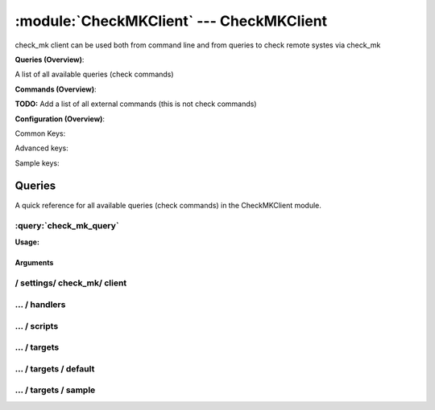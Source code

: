 .. default-domain:: nscp

.. module:: CheckMKClient
    :synopsis: check_mk client can be used both from command line and from queries to check remote systes via check_mk

=========================================
:module:`CheckMKClient` --- CheckMKClient
=========================================
check_mk client can be used both from command line and from queries to check remote systes via check_mk

**Queries (Overview)**:

A list of all available queries (check commands)

.. csv-table:: 
    :class: contentstable 
    :delim: | 
    :header: "Command", "Description"

    :query:`check_mk_query` | Request remote information via check_mk.




**Commands (Overview)**: 

**TODO:** Add a list of all external commands (this is not check commands)

**Configuration (Overview)**:


Common Keys:

.. csv-table:: 
    :class: contentstable 
    :delim: | 
    :header: "Path / Section", "Key", "Description"

    :confpath:`/settings/check_mk/client` | :confkey:`~/settings/check_mk/client.channel` | CHANNEL
    :confpath:`/settings/check_mk/client/targets/default` | :confkey:`~/settings/check_mk/client/targets/default.address` | TARGET ADDRESS
    :confpath:`/settings/check_mk/client/targets/default` | :confkey:`~/settings/check_mk/client/targets/default.allowed ciphers` | ALLOWED CIPHERS
    :confpath:`/settings/check_mk/client/targets/default` | :confkey:`~/settings/check_mk/client/targets/default.certificate` | SSL CERTIFICATE
    :confpath:`/settings/check_mk/client/targets/default` | :confkey:`~/settings/check_mk/client/targets/default.timeout` | TIMEOUT
    :confpath:`/settings/check_mk/client/targets/default` | :confkey:`~/settings/check_mk/client/targets/default.use ssl` | ENABLE SSL ENCRYPTION
    :confpath:`/settings/check_mk/client/targets/default` | :confkey:`~/settings/check_mk/client/targets/default.verify mode` | VERIFY MODE

Advanced keys:

.. csv-table:: 
    :class: contentstable 
    :delim: | 
    :header: "Path / Section", "Key", "Default Value", "Description"

    :confpath:`/settings/check_mk/client/targets/default` | :confkey:`~/settings/check_mk/client/targets/default.alias` | ALIAS
    :confpath:`/settings/check_mk/client/targets/default` | :confkey:`~/settings/check_mk/client/targets/default.ca` | CA
    :confpath:`/settings/check_mk/client/targets/default` | :confkey:`~/settings/check_mk/client/targets/default.certificate format` | CERTIFICATE FORMAT
    :confpath:`/settings/check_mk/client/targets/default` | :confkey:`~/settings/check_mk/client/targets/default.certificate key` | SSL CERTIFICATE
    :confpath:`/settings/check_mk/client/targets/default` | :confkey:`~/settings/check_mk/client/targets/default.dh` | DH KEY
    :confpath:`/settings/check_mk/client/targets/default` | :confkey:`~/settings/check_mk/client/targets/default.host` | TARGET HOST
    :confpath:`/settings/check_mk/client/targets/default` | :confkey:`~/settings/check_mk/client/targets/default.is template` | IS TEMPLATE
    :confpath:`/settings/check_mk/client/targets/default` | :confkey:`~/settings/check_mk/client/targets/default.parent` | PARENT
    :confpath:`/settings/check_mk/client/targets/default` | :confkey:`~/settings/check_mk/client/targets/default.port` | TARGET PORT

Sample keys:

.. csv-table:: 
    :class: contentstable 
    :delim: | 
    :header: "Path / Section", "Key", "Default Value", "Description"

    :confpath:`/settings/check_mk/client/targets/sample` | :confkey:`~/settings/check_mk/client/targets/sample.address` | TARGET ADDRESS
    :confpath:`/settings/check_mk/client/targets/sample` | :confkey:`~/settings/check_mk/client/targets/sample.alias` | ALIAS
    :confpath:`/settings/check_mk/client/targets/sample` | :confkey:`~/settings/check_mk/client/targets/sample.allowed ciphers` | ALLOWED CIPHERS
    :confpath:`/settings/check_mk/client/targets/sample` | :confkey:`~/settings/check_mk/client/targets/sample.ca` | CA
    :confpath:`/settings/check_mk/client/targets/sample` | :confkey:`~/settings/check_mk/client/targets/sample.certificate` | SSL CERTIFICATE
    :confpath:`/settings/check_mk/client/targets/sample` | :confkey:`~/settings/check_mk/client/targets/sample.certificate format` | CERTIFICATE FORMAT
    :confpath:`/settings/check_mk/client/targets/sample` | :confkey:`~/settings/check_mk/client/targets/sample.certificate key` | SSL CERTIFICATE
    :confpath:`/settings/check_mk/client/targets/sample` | :confkey:`~/settings/check_mk/client/targets/sample.dh` | DH KEY
    :confpath:`/settings/check_mk/client/targets/sample` | :confkey:`~/settings/check_mk/client/targets/sample.host` | TARGET HOST
    :confpath:`/settings/check_mk/client/targets/sample` | :confkey:`~/settings/check_mk/client/targets/sample.is template` | IS TEMPLATE
    :confpath:`/settings/check_mk/client/targets/sample` | :confkey:`~/settings/check_mk/client/targets/sample.parent` | PARENT
    :confpath:`/settings/check_mk/client/targets/sample` | :confkey:`~/settings/check_mk/client/targets/sample.port` | TARGET PORT
    :confpath:`/settings/check_mk/client/targets/sample` | :confkey:`~/settings/check_mk/client/targets/sample.timeout` | TIMEOUT
    :confpath:`/settings/check_mk/client/targets/sample` | :confkey:`~/settings/check_mk/client/targets/sample.use ssl` | ENABLE SSL ENCRYPTION
    :confpath:`/settings/check_mk/client/targets/sample` | :confkey:`~/settings/check_mk/client/targets/sample.verify mode` | VERIFY MODE


Queries
=======
A quick reference for all available queries (check commands) in the CheckMKClient module.

:query:`check_mk_query`
-----------------------
.. query:: check_mk_query
    :synopsis: Request remote information via check_mk.

**Usage:**



.. csv-table:: 
    :class: contentstable 
    :delim: | 
    :header: "Option", "Default Value", "Description"

    :option:`help` | N/A | Show help screen (this screen)
    :option:`help-pb` | N/A | Show help screen as a protocol buffer payload
    :option:`help-short` | N/A | Show help screen (short format).
    :option:`host` |  | The host of the host running the server
    :option:`port` |  | The port of the host running the server
    :option:`address` |  | The address (host:port) of the host running the server
    :option:`timeout` |  | Number of seconds before connection times out (default=10)
    :option:`target` |  | Target to use (lookup connection info from config)
    :option:`retry` |  | Number of times ti retry a failed connection attempt (default=2)
    :option:`command` |  | The name of the query that the remote daemon should run
    :option:`arguments` |  | list of arguments
    :option:`query-command` |  | The name of the query that the remote daemon should run
    :option:`query-arguments` |  | list of arguments
    :option:`certificate` |  | Length of payload (has to be same as on the server)
    :option:`dh` |  | Length of payload (has to be same as on the server)
    :option:`certificate-key` |  | Client certificate to use
    :option:`certificate-format` |  | Client certificate format
    :option:`ca` |  | Certificate authority
    :option:`verify` |  | Client certificate format
    :option:`allowed-ciphers` |  | Client certificate format
    :option:`payload-length` |  | Length of payload (has to be same as on the server)
    :option:`buffer-length` |  | Length of payload (has to be same as on the server)
    :option:`ssl` | N/A | Initial an ssl handshake with the server.
    :option:`timeout` |  | 


Arguments
*********
.. option:: help
    :synopsis: Show help screen (this screen)

    | Show help screen (this screen)

.. option:: help-pb
    :synopsis: Show help screen as a protocol buffer payload

    | Show help screen as a protocol buffer payload

.. option:: help-short
    :synopsis: Show help screen (short format).

    | Show help screen (short format).

.. option:: host
    :synopsis: The host of the host running the server

    | The host of the host running the server

.. option:: port
    :synopsis: The port of the host running the server

    | The port of the host running the server

.. option:: address
    :synopsis: The address (host:port) of the host running the server

    | The address (host:port) of the host running the server

.. option:: timeout
    :synopsis: Number of seconds before connection times out (default=10)

    | Number of seconds before connection times out (default=10)

.. option:: target
    :synopsis: Target to use (lookup connection info from config)

    | Target to use (lookup connection info from config)

.. option:: retry
    :synopsis: Number of times ti retry a failed connection attempt (default=2)

    | Number of times ti retry a failed connection attempt (default=2)

.. option:: command
    :synopsis: The name of the query that the remote daemon should run

    | The name of the query that the remote daemon should run

.. option:: arguments
    :synopsis: list of arguments

    | list of arguments

.. option:: query-command
    :synopsis: The name of the query that the remote daemon should run

    | The name of the query that the remote daemon should run

.. option:: query-arguments
    :synopsis: list of arguments

    | list of arguments

.. option:: certificate
    :synopsis: Length of payload (has to be same as on the server)

    | Length of payload (has to be same as on the server)

.. option:: dh
    :synopsis: Length of payload (has to be same as on the server)

    | Length of payload (has to be same as on the server)

.. option:: certificate-key
    :synopsis: Client certificate to use

    | Client certificate to use

.. option:: certificate-format
    :synopsis: Client certificate format

    | Client certificate format

.. option:: ca
    :synopsis: Certificate authority

    | Certificate authority

.. option:: verify
    :synopsis: Client certificate format

    | Client certificate format

.. option:: allowed-ciphers
    :synopsis: Client certificate format

    | Client certificate format

.. option:: payload-length
    :synopsis: Length of payload (has to be same as on the server)

    | Length of payload (has to be same as on the server)

.. option:: buffer-length
    :synopsis: Length of payload (has to be same as on the server)

    | Length of payload (has to be same as on the server)

.. option:: ssl
    :synopsis: Initial an ssl handshake with the server.

    | Initial an ssl handshake with the server.

.. option:: timeout
    :synopsis: 








/ settings/ check_mk/ client
----------------------------

.. confpath:: /settings/check_mk/client
    :synopsis: CHECK MK CLIENT SECTION

    **CHECK MK CLIENT SECTION**

    | Section for NSCP active/passive check module.


    .. csv-table:: 
        :class: contentstable 
        :delim: | 
        :header: "Key", "Default Value", "Description"
    
        :confkey:`channel` | CheckMK | CHANNEL

    **Sample**::

        # CHECK MK CLIENT SECTION
        # Section for NSCP active/passive check module.
        [/settings/check_mk/client]
        channel=CheckMK


    .. confkey:: channel
        :synopsis: CHANNEL

        **CHANNEL**

        | The channel to listen to.

        **Path**: /settings/check_mk/client

        **Key**: channel

        **Default value**: CheckMK

        **Used by**: :module:`CheckMKClient`

        **Sample**::

            [/settings/check_mk/client]
            # CHANNEL
            channel=CheckMK




…  / handlers
-------------

.. confpath:: /settings/check_mk/client/handlers
    :synopsis: CLIENT HANDLER SECTION

    **CLIENT HANDLER SECTION**






    **Sample**::

        # CLIENT HANDLER SECTION
        # 
        [/settings/check_mk/client/handlers]




…  / scripts
------------

.. confpath:: /settings/check_mk/client/scripts
    :synopsis: REMOTE TARGET DEFINITIONS

    **REMOTE TARGET DEFINITIONS**






    **Sample**::

        # REMOTE TARGET DEFINITIONS
        # 
        [/settings/check_mk/client/scripts]




…  / targets
------------

.. confpath:: /settings/check_mk/client/targets
    :synopsis: REMOTE TARGET DEFINITIONS

    **REMOTE TARGET DEFINITIONS**






    **Sample**::

        # REMOTE TARGET DEFINITIONS
        # 
        [/settings/check_mk/client/targets]




…  / targets / default
----------------------

.. confpath:: /settings/check_mk/client/targets/default
    :synopsis: TARGET DEFENITION

    **TARGET DEFENITION**

    | Target definition for: default


    .. csv-table:: 
        :class: contentstable 
        :delim: | 
        :header: "Key", "Default Value", "Description"
    
        :confkey:`address` |  | TARGET ADDRESS
        :confkey:`alias` |  | ALIAS
        :confkey:`allowed ciphers` | ADH | ALLOWED CIPHERS
        :confkey:`ca` |  | CA
        :confkey:`certificate` |  | SSL CERTIFICATE
        :confkey:`certificate format` | PEM | CERTIFICATE FORMAT
        :confkey:`certificate key` |  | SSL CERTIFICATE
        :confkey:`dh` | ${certificate-path}/nrpe_dh_512.pem | DH KEY
        :confkey:`host` |  | TARGET HOST
        :confkey:`is template` | 0 | IS TEMPLATE
        :confkey:`parent` | default | PARENT
        :confkey:`port` | 0 | TARGET PORT
        :confkey:`timeout` | 30 | TIMEOUT
        :confkey:`use ssl` | 1 | ENABLE SSL ENCRYPTION
        :confkey:`verify mode` | none | VERIFY MODE

    **Sample**::

        # TARGET DEFENITION
        # Target definition for: default
        [/settings/check_mk/client/targets/default]
        address=
        alias=
        allowed ciphers=ADH
        ca=
        certificate=
        certificate format=PEM
        certificate key=
        dh=${certificate-path}/nrpe_dh_512.pem
        host=
        is template=0
        parent=default
        port=0
        timeout=30
        use ssl=1
        verify mode=none


    .. confkey:: address
        :synopsis: TARGET ADDRESS

        **TARGET ADDRESS**

        | Target host address

        **Path**: /settings/check_mk/client/targets/default

        **Key**: address

        **Default value**: 

        **Used by**: :module:`CheckMKClient`

        **Sample**::

            [/settings/check_mk/client/targets/default]
            # TARGET ADDRESS
            address=


    .. confkey:: alias
        :synopsis: ALIAS

        **ALIAS**

        | The alias (service name) to report to server

        **Advanced** (means it is not commonly used)

        **Path**: /settings/check_mk/client/targets/default

        **Key**: alias

        **Default value**: 

        **Used by**: :module:`CheckMKClient`

        **Sample**::

            [/settings/check_mk/client/targets/default]
            # ALIAS
            alias=


    .. confkey:: allowed ciphers
        :synopsis: ALLOWED CIPHERS

        **ALLOWED CIPHERS**

        | A better value is: ALL:!ADH:!LOW:!EXP:!MD5:@STRENGTH

        **Path**: /settings/check_mk/client/targets/default

        **Key**: allowed ciphers

        **Default value**: ADH

        **Used by**: :module:`CheckMKClient`

        **Sample**::

            [/settings/check_mk/client/targets/default]
            # ALLOWED CIPHERS
            allowed ciphers=ADH


    .. confkey:: ca
        :synopsis: CA

        **CA**



        **Advanced** (means it is not commonly used)

        **Path**: /settings/check_mk/client/targets/default

        **Key**: ca

        **Default value**: 

        **Used by**: :module:`CheckMKClient`

        **Sample**::

            [/settings/check_mk/client/targets/default]
            # CA
            ca=


    .. confkey:: certificate
        :synopsis: SSL CERTIFICATE

        **SSL CERTIFICATE**



        **Path**: /settings/check_mk/client/targets/default

        **Key**: certificate

        **Default value**: 

        **Used by**: :module:`CheckMKClient`

        **Sample**::

            [/settings/check_mk/client/targets/default]
            # SSL CERTIFICATE
            certificate=


    .. confkey:: certificate format
        :synopsis: CERTIFICATE FORMAT

        **CERTIFICATE FORMAT**



        **Advanced** (means it is not commonly used)

        **Path**: /settings/check_mk/client/targets/default

        **Key**: certificate format

        **Default value**: PEM

        **Used by**: :module:`CheckMKClient`

        **Sample**::

            [/settings/check_mk/client/targets/default]
            # CERTIFICATE FORMAT
            certificate format=PEM


    .. confkey:: certificate key
        :synopsis: SSL CERTIFICATE

        **SSL CERTIFICATE**



        **Advanced** (means it is not commonly used)

        **Path**: /settings/check_mk/client/targets/default

        **Key**: certificate key

        **Default value**: 

        **Used by**: :module:`CheckMKClient`

        **Sample**::

            [/settings/check_mk/client/targets/default]
            # SSL CERTIFICATE
            certificate key=


    .. confkey:: dh
        :synopsis: DH KEY

        **DH KEY**



        **Advanced** (means it is not commonly used)

        **Path**: /settings/check_mk/client/targets/default

        **Key**: dh

        **Default value**: ${certificate-path}/nrpe_dh_512.pem

        **Used by**: :module:`CheckMKClient`

        **Sample**::

            [/settings/check_mk/client/targets/default]
            # DH KEY
            dh=${certificate-path}/nrpe_dh_512.pem


    .. confkey:: host
        :synopsis: TARGET HOST

        **TARGET HOST**

        | The target server to report results to.

        **Advanced** (means it is not commonly used)

        **Path**: /settings/check_mk/client/targets/default

        **Key**: host

        **Default value**: 

        **Used by**: :module:`CheckMKClient`

        **Sample**::

            [/settings/check_mk/client/targets/default]
            # TARGET HOST
            host=


    .. confkey:: is template
        :synopsis: IS TEMPLATE

        **IS TEMPLATE**

        | Declare this object as a template (this means it will not be available as a separate object)

        **Advanced** (means it is not commonly used)

        **Path**: /settings/check_mk/client/targets/default

        **Key**: is template

        **Default value**: 0

        **Used by**: :module:`CheckMKClient`

        **Sample**::

            [/settings/check_mk/client/targets/default]
            # IS TEMPLATE
            is template=0


    .. confkey:: parent
        :synopsis: PARENT

        **PARENT**

        | The parent the target inherits from

        **Advanced** (means it is not commonly used)

        **Path**: /settings/check_mk/client/targets/default

        **Key**: parent

        **Default value**: default

        **Used by**: :module:`CheckMKClient`

        **Sample**::

            [/settings/check_mk/client/targets/default]
            # PARENT
            parent=default


    .. confkey:: port
        :synopsis: TARGET PORT

        **TARGET PORT**

        | The target server port

        **Advanced** (means it is not commonly used)

        **Path**: /settings/check_mk/client/targets/default

        **Key**: port

        **Default value**: 0

        **Used by**: :module:`CheckMKClient`

        **Sample**::

            [/settings/check_mk/client/targets/default]
            # TARGET PORT
            port=0


    .. confkey:: timeout
        :synopsis: TIMEOUT

        **TIMEOUT**

        | Timeout when reading/writing packets to/from sockets.

        **Path**: /settings/check_mk/client/targets/default

        **Key**: timeout

        **Default value**: 30

        **Used by**: :module:`CheckMKClient`

        **Sample**::

            [/settings/check_mk/client/targets/default]
            # TIMEOUT
            timeout=30


    .. confkey:: use ssl
        :synopsis: ENABLE SSL ENCRYPTION

        **ENABLE SSL ENCRYPTION**

        | This option controls if SSL should be enabled.

        **Path**: /settings/check_mk/client/targets/default

        **Key**: use ssl

        **Default value**: 1

        **Used by**: :module:`CheckMKClient`

        **Sample**::

            [/settings/check_mk/client/targets/default]
            # ENABLE SSL ENCRYPTION
            use ssl=1


    .. confkey:: verify mode
        :synopsis: VERIFY MODE

        **VERIFY MODE**



        **Path**: /settings/check_mk/client/targets/default

        **Key**: verify mode

        **Default value**: none

        **Used by**: :module:`CheckMKClient`

        **Sample**::

            [/settings/check_mk/client/targets/default]
            # VERIFY MODE
            verify mode=none




…  / targets / sample
---------------------

.. confpath:: /settings/check_mk/client/targets/sample
    :synopsis: TARGET DEFENITION

    **TARGET DEFENITION**

    | Target definition for: sample


    .. csv-table:: 
        :class: contentstable 
        :delim: | 
        :header: "Key", "Default Value", "Description"
    
        :confkey:`address` |  | TARGET ADDRESS
        :confkey:`alias` |  | ALIAS
        :confkey:`allowed ciphers` | ADH | ALLOWED CIPHERS
        :confkey:`ca` |  | CA
        :confkey:`certificate` |  | SSL CERTIFICATE
        :confkey:`certificate format` | PEM | CERTIFICATE FORMAT
        :confkey:`certificate key` |  | SSL CERTIFICATE
        :confkey:`dh` | ${certificate-path}/nrpe_dh_512.pem | DH KEY
        :confkey:`host` |  | TARGET HOST
        :confkey:`is template` | 0 | IS TEMPLATE
        :confkey:`parent` | default | PARENT
        :confkey:`port` | 0 | TARGET PORT
        :confkey:`timeout` | 30 | TIMEOUT
        :confkey:`use ssl` | 1 | ENABLE SSL ENCRYPTION
        :confkey:`verify mode` | none | VERIFY MODE

    **Sample**::

        # TARGET DEFENITION
        # Target definition for: sample
        [/settings/check_mk/client/targets/sample]
        address=
        alias=
        allowed ciphers=ADH
        ca=
        certificate=
        certificate format=PEM
        certificate key=
        dh=${certificate-path}/nrpe_dh_512.pem
        host=
        is template=0
        parent=default
        port=0
        timeout=30
        use ssl=1
        verify mode=none


    .. confkey:: address
        :synopsis: TARGET ADDRESS

        **TARGET ADDRESS**

        | Target host address

        **Path**: /settings/check_mk/client/targets/sample

        **Key**: address

        **Default value**: 

        **Sample key**: This key is provided as a sample to show how to configure objects

        **Used by**: :module:`CheckMKClient`

        **Sample**::

            [/settings/check_mk/client/targets/sample]
            # TARGET ADDRESS
            address=


    .. confkey:: alias
        :synopsis: ALIAS

        **ALIAS**

        | The alias (service name) to report to server

        **Advanced** (means it is not commonly used)

        **Path**: /settings/check_mk/client/targets/sample

        **Key**: alias

        **Default value**: 

        **Sample key**: This key is provided as a sample to show how to configure objects

        **Used by**: :module:`CheckMKClient`

        **Sample**::

            [/settings/check_mk/client/targets/sample]
            # ALIAS
            alias=


    .. confkey:: allowed ciphers
        :synopsis: ALLOWED CIPHERS

        **ALLOWED CIPHERS**

        | A better value is: ALL:!ADH:!LOW:!EXP:!MD5:@STRENGTH

        **Path**: /settings/check_mk/client/targets/sample

        **Key**: allowed ciphers

        **Default value**: ADH

        **Sample key**: This key is provided as a sample to show how to configure objects

        **Used by**: :module:`CheckMKClient`

        **Sample**::

            [/settings/check_mk/client/targets/sample]
            # ALLOWED CIPHERS
            allowed ciphers=ADH


    .. confkey:: ca
        :synopsis: CA

        **CA**



        **Advanced** (means it is not commonly used)

        **Path**: /settings/check_mk/client/targets/sample

        **Key**: ca

        **Default value**: 

        **Sample key**: This key is provided as a sample to show how to configure objects

        **Used by**: :module:`CheckMKClient`

        **Sample**::

            [/settings/check_mk/client/targets/sample]
            # CA
            ca=


    .. confkey:: certificate
        :synopsis: SSL CERTIFICATE

        **SSL CERTIFICATE**



        **Path**: /settings/check_mk/client/targets/sample

        **Key**: certificate

        **Default value**: 

        **Sample key**: This key is provided as a sample to show how to configure objects

        **Used by**: :module:`CheckMKClient`

        **Sample**::

            [/settings/check_mk/client/targets/sample]
            # SSL CERTIFICATE
            certificate=


    .. confkey:: certificate format
        :synopsis: CERTIFICATE FORMAT

        **CERTIFICATE FORMAT**



        **Advanced** (means it is not commonly used)

        **Path**: /settings/check_mk/client/targets/sample

        **Key**: certificate format

        **Default value**: PEM

        **Sample key**: This key is provided as a sample to show how to configure objects

        **Used by**: :module:`CheckMKClient`

        **Sample**::

            [/settings/check_mk/client/targets/sample]
            # CERTIFICATE FORMAT
            certificate format=PEM


    .. confkey:: certificate key
        :synopsis: SSL CERTIFICATE

        **SSL CERTIFICATE**



        **Advanced** (means it is not commonly used)

        **Path**: /settings/check_mk/client/targets/sample

        **Key**: certificate key

        **Default value**: 

        **Sample key**: This key is provided as a sample to show how to configure objects

        **Used by**: :module:`CheckMKClient`

        **Sample**::

            [/settings/check_mk/client/targets/sample]
            # SSL CERTIFICATE
            certificate key=


    .. confkey:: dh
        :synopsis: DH KEY

        **DH KEY**



        **Advanced** (means it is not commonly used)

        **Path**: /settings/check_mk/client/targets/sample

        **Key**: dh

        **Default value**: ${certificate-path}/nrpe_dh_512.pem

        **Sample key**: This key is provided as a sample to show how to configure objects

        **Used by**: :module:`CheckMKClient`

        **Sample**::

            [/settings/check_mk/client/targets/sample]
            # DH KEY
            dh=${certificate-path}/nrpe_dh_512.pem


    .. confkey:: host
        :synopsis: TARGET HOST

        **TARGET HOST**

        | The target server to report results to.

        **Advanced** (means it is not commonly used)

        **Path**: /settings/check_mk/client/targets/sample

        **Key**: host

        **Default value**: 

        **Sample key**: This key is provided as a sample to show how to configure objects

        **Used by**: :module:`CheckMKClient`

        **Sample**::

            [/settings/check_mk/client/targets/sample]
            # TARGET HOST
            host=


    .. confkey:: is template
        :synopsis: IS TEMPLATE

        **IS TEMPLATE**

        | Declare this object as a template (this means it will not be available as a separate object)

        **Advanced** (means it is not commonly used)

        **Path**: /settings/check_mk/client/targets/sample

        **Key**: is template

        **Default value**: 0

        **Sample key**: This key is provided as a sample to show how to configure objects

        **Used by**: :module:`CheckMKClient`

        **Sample**::

            [/settings/check_mk/client/targets/sample]
            # IS TEMPLATE
            is template=0


    .. confkey:: parent
        :synopsis: PARENT

        **PARENT**

        | The parent the target inherits from

        **Advanced** (means it is not commonly used)

        **Path**: /settings/check_mk/client/targets/sample

        **Key**: parent

        **Default value**: default

        **Sample key**: This key is provided as a sample to show how to configure objects

        **Used by**: :module:`CheckMKClient`

        **Sample**::

            [/settings/check_mk/client/targets/sample]
            # PARENT
            parent=default


    .. confkey:: port
        :synopsis: TARGET PORT

        **TARGET PORT**

        | The target server port

        **Advanced** (means it is not commonly used)

        **Path**: /settings/check_mk/client/targets/sample

        **Key**: port

        **Default value**: 0

        **Sample key**: This key is provided as a sample to show how to configure objects

        **Used by**: :module:`CheckMKClient`

        **Sample**::

            [/settings/check_mk/client/targets/sample]
            # TARGET PORT
            port=0


    .. confkey:: timeout
        :synopsis: TIMEOUT

        **TIMEOUT**

        | Timeout when reading/writing packets to/from sockets.

        **Path**: /settings/check_mk/client/targets/sample

        **Key**: timeout

        **Default value**: 30

        **Sample key**: This key is provided as a sample to show how to configure objects

        **Used by**: :module:`CheckMKClient`

        **Sample**::

            [/settings/check_mk/client/targets/sample]
            # TIMEOUT
            timeout=30


    .. confkey:: use ssl
        :synopsis: ENABLE SSL ENCRYPTION

        **ENABLE SSL ENCRYPTION**

        | This option controls if SSL should be enabled.

        **Path**: /settings/check_mk/client/targets/sample

        **Key**: use ssl

        **Default value**: 1

        **Sample key**: This key is provided as a sample to show how to configure objects

        **Used by**: :module:`CheckMKClient`

        **Sample**::

            [/settings/check_mk/client/targets/sample]
            # ENABLE SSL ENCRYPTION
            use ssl=1


    .. confkey:: verify mode
        :synopsis: VERIFY MODE

        **VERIFY MODE**



        **Path**: /settings/check_mk/client/targets/sample

        **Key**: verify mode

        **Default value**: none

        **Sample key**: This key is provided as a sample to show how to configure objects

        **Used by**: :module:`CheckMKClient`

        **Sample**::

            [/settings/check_mk/client/targets/sample]
            # VERIFY MODE
            verify mode=none


